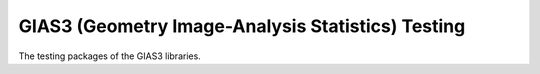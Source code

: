 GIAS3 (Geometry Image-Analysis Statistics) Testing
==================================================

The testing packages of the GIAS3 libraries.
